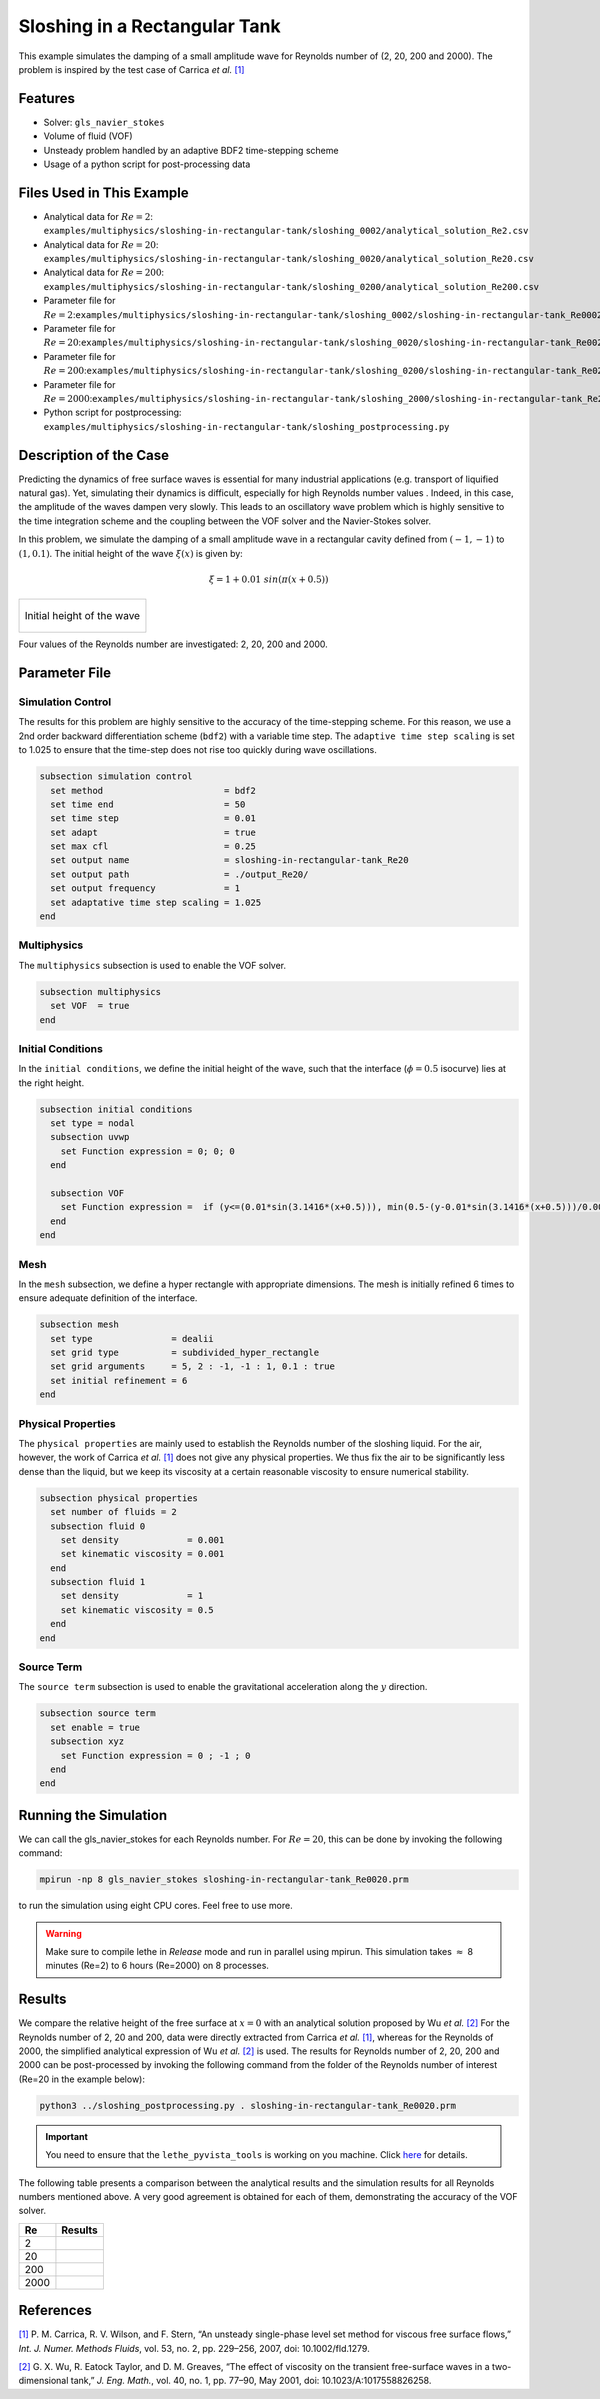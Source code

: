 ================================
Sloshing in a Rectangular Tank
================================

This example simulates the damping of a small amplitude wave for Reynolds number of (2, 20, 200 and 2000). The problem is inspired by the test case of Carrica *et al.* `[1] <https://onlinelibrary.wiley.com/doi/abs/10.1002/fld.1279>`_


--------
Features
--------

- Solver: ``gls_navier_stokes`` 
- Volume of fluid (VOF)
- Unsteady problem handled by an adaptive BDF2 time-stepping scheme 
- Usage of a python script for post-processing data


---------------------------
Files Used in This Example
---------------------------

- Analytical data for :math:`Re=2`: ``examples/multiphysics/sloshing-in-rectangular-tank/sloshing_0002/analytical_solution_Re2.csv``
- Analytical data for :math:`Re=20`: ``examples/multiphysics/sloshing-in-rectangular-tank/sloshing_0020/analytical_solution_Re20.csv``
- Analytical data for :math:`Re=200`: ``examples/multiphysics/sloshing-in-rectangular-tank/sloshing_0200/analytical_solution_Re200.csv``
- Parameter file for :math:`Re=2`:``examples/multiphysics/sloshing-in-rectangular-tank/sloshing_0002/sloshing-in-rectangular-tank_Re0002.prm``
- Parameter file for :math:`Re=20`:``examples/multiphysics/sloshing-in-rectangular-tank/sloshing_0020/sloshing-in-rectangular-tank_Re0020.prm``
- Parameter file for :math:`Re=200`:``examples/multiphysics/sloshing-in-rectangular-tank/sloshing_0200/sloshing-in-rectangular-tank_Re0200.prm``
- Parameter file for :math:`Re=2000`:``examples/multiphysics/sloshing-in-rectangular-tank/sloshing_2000/sloshing-in-rectangular-tank_Re2000.prm``
- Python script for postprocessing: ``examples/multiphysics/sloshing-in-rectangular-tank/sloshing_postprocessing.py``


-----------------------
Description of the Case
-----------------------

Predicting the dynamics of free surface waves is essential for many industrial applications (e.g. transport of liquified natural gas). Yet, simulating their dynamics is difficult, especially for high Reynolds number values . Indeed, in this case, the amplitude of the waves dampen very slowly. This leads to an oscillatory wave problem which is highly sensitive to the time integration scheme and the coupling between the VOF solver and the Navier-Stokes solver. 

In this problem, we simulate the damping of a small amplitude wave in a rectangular cavity defined from  :math:`(-1,-1)` to :math:`(1,0.1)`. The initial height of the wave :math:`\xi (x)` is given by:

.. math::

  \xi = 1+0.01 \ sin(\pi(x+0.5))

+-------------------------------------------------------------------------------------------------------------------+
|  .. figure:: images/initial_state.svg                                                                             |
|     :align: center                                                                                                |
|     :name: Initial height of the wave                                                                             |
|                                                                                                                   |
|     Initial height of the wave                                                                                    |
|                                                                                                                   |
+-------------------------------------------------------------------------------------------------------------------+

Four values of the Reynolds number are investigated: 2, 20, 200 and 2000. 


--------------
Parameter File
--------------

Simulation Control
~~~~~~~~~~~~~~~~~~

The results for this problem are highly sensitive to the accuracy of the time-stepping scheme. For this reason, we use a 2nd order backward differentiation scheme (``bdf2``) with a variable time step. The ``adaptive time step scaling`` is set to 1.025 to ensure that the time-step does not rise too quickly during wave oscillations.

.. code-block:: text

    subsection simulation control
      set method                       = bdf2
      set time end                     = 50
      set time step                    = 0.01
      set adapt                        = true
      set max cfl                      = 0.25
      set output name                  = sloshing-in-rectangular-tank_Re20
      set output path                  = ./output_Re20/
      set output frequency             = 1
      set adaptative time step scaling = 1.025
    end

Multiphysics
~~~~~~~~~~~~

The ``multiphysics`` subsection is used to enable the VOF solver.

.. code-block:: text

    subsection multiphysics
      set VOF  = true
    end 

Initial Conditions
~~~~~~~~~~~~~~~~~~

In the ``initial conditions``, we define the initial height of the wave, such that the interface (:math:`\phi = 0.5` isocurve) lies at the right height.

.. code-block:: text

    subsection initial conditions
      set type = nodal
      subsection uvwp
        set Function expression = 0; 0; 0
      end
    
      subsection VOF
        set Function expression =  if (y<=(0.01*sin(3.1416*(x+0.5))), min(0.5-(y-0.01*sin(3.1416*(x+0.5)))/0.0025,1), max(0.5-(y-0.01*sin(3.1416*(x+0.5)))/0.0025,0))
      end
    end

Mesh
~~~~

In the ``mesh`` subsection, we define a hyper rectangle with appropriate dimensions. The mesh is initially refined 6 times to ensure adequate definition of the interface.

.. code-block:: text

  subsection mesh
    set type               = dealii
    set grid type          = subdivided_hyper_rectangle
    set grid arguments     = 5, 2 : -1, -1 : 1, 0.1 : true
    set initial refinement = 6
  end

Physical Properties
~~~~~~~~~~~~~~~~~~~~

The ``physical properties`` are mainly used to establish the Reynolds number of the sloshing liquid. For the air, however, the work of Carrica *et al.* `[1]  <https://onlinelibrary.wiley.com/doi/abs/10.1002/fld.1279>`_ does not give any physical properties. We thus fix the air to be significantly less dense than the liquid, but we keep its viscosity at a certain reasonable viscosity to ensure numerical stability.

.. code-block:: text

  subsection physical properties
    set number of fluids = 2
    subsection fluid 0
      set density             = 0.001
      set kinematic viscosity = 0.001
    end
    subsection fluid 1
      set density             = 1
      set kinematic viscosity = 0.5
    end
  end

Source Term
~~~~~~~~~~~

The ``source term`` subsection is used to enable the gravitational acceleration along the :math:`y` direction.

.. code-block:: text

  subsection source term
    set enable = true
    subsection xyz
      set Function expression = 0 ; -1 ; 0
    end
  end


-----------------------
Running the Simulation
-----------------------

We can call the gls_navier_stokes for each Reynolds number. For :math:`Re=20`, this can be done by invoking the following command:

.. code-block:: text

  mpirun -np 8 gls_navier_stokes sloshing-in-rectangular-tank_Re0020.prm

to run the simulation using eight CPU cores. Feel free to use more.


.. warning:: 
    Make sure to compile lethe in `Release` mode and 
    run in parallel using mpirun. This simulation takes
    :math:`\approx` 8 minutes (Re=2) to 6 hours (Re=2000) on 8 processes.


-------
Results
-------

We compare the relative height of the free surface at :math:`x=0` with an analytical solution proposed by Wu *et al.* `[2] <https://link.springer.com/article/10.1023/A:1017558826258>`_ For the Reynolds number of 2, 20 and 200, data were directly extracted from Carrica *et al.* `[1] <https://onlinelibrary.wiley.com/doi/abs/10.1002/fld.1279>`_, whereas for the Reynolds of 2000, the simplified analytical expression of Wu *et al.* `[2] <https://link.springer.com/article/10.1023/A:1017558826258>`_ is used. The results for Reynolds number of 2, 20, 200 and 2000 can be post-processed by invoking the following command from the folder of the Reynolds number of interest (Re=20 in the example below):

.. code-block:: text

  python3 ../sloshing_postprocessing.py . sloshing-in-rectangular-tank_Re0020.prm

.. important::

    You need to ensure that the ``lethe_pyvista_tools`` is working on you machine. Click `here <../../../tools/postprocessing/postprocessing.html>`_ for details.


The following table presents a comparison between the analytical results and the simulation results for all Reynolds numbers mentioned above. A very good agreement is obtained for each of them, demonstrating the accuracy of the VOF solver.

+------+--------------------------------------+
| Re   | Results                              |
+======+======================================+
| 2    | .. image:: images/Re2.png            |
+------+--------------------------------------+
| 20   | .. image:: images/Re20.png           |
+------+--------------------------------------+
| 200  | .. image:: images/Re200.png          |
+------+--------------------------------------+
| 2000 | .. image:: images/Re2000.png         |
+------+--------------------------------------+


----------
References
----------

`[1] <https://onlinelibrary.wiley.com/doi/abs/10.1002/fld.1279>`_ P. M. Carrica, R. V. Wilson, and F. Stern, “An unsteady single-phase level set method for viscous free surface flows,” *Int. J. Numer. Methods Fluids*, vol. 53, no. 2, pp. 229–256, 2007, doi: 10.1002/fld.1279.


`[2] <https://link.springer.com/article/10.1023/A:1017558826258>`_ G. X. Wu, R. Eatock Taylor, and D. M. Greaves, “The effect of viscosity on the transient free-surface waves in a two-dimensional tank,” *J. Eng. Math.*, vol. 40, no. 1, pp. 77–90, May 2001, doi: 10.1023/A:1017558826258.